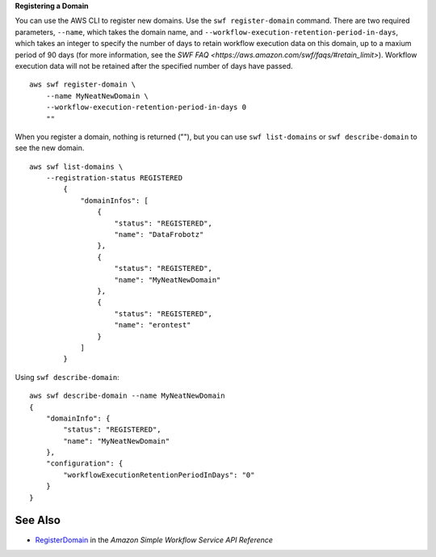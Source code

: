 **Registering a Domain**

You can use the AWS CLI to register new domains. Use the ``swf register-domain`` command.  There are two required parameters, ``--name``, which takes the domain name, and ``--workflow-execution-retention-period-in-days``, which takes an integer to specify the number of days to retain workflow execution data on this domain, up to a maxium period of 90 days (for more information, see the `SWF FAQ <https://aws.amazon.com/swf/faqs/#retain_limit>`). Workflow execution data
will not be retained after the specified number of days have passed. ::

    aws swf register-domain \
        --name MyNeatNewDomain \
        --workflow-execution-retention-period-in-days 0
        ""

When you register a domain, nothing is returned (""), but you can use ``swf list-domains`` or ``swf describe-domain`` to see the new domain. ::

    aws swf list-domains \
        --registration-status REGISTERED
            {
                "domainInfos": [
                    {
                        "status": "REGISTERED",
                        "name": "DataFrobotz"
                    },
                    {
                        "status": "REGISTERED",
                        "name": "MyNeatNewDomain"
                    },
                    {
                        "status": "REGISTERED",
                        "name": "erontest"
                    }
                ]
            }

Using ``swf describe-domain``::

    aws swf describe-domain --name MyNeatNewDomain
    {
        "domainInfo": {
            "status": "REGISTERED",
            "name": "MyNeatNewDomain"
        },
        "configuration": {
            "workflowExecutionRetentionPeriodInDays": "0"
        }
    }

See Also
--------

-  `RegisterDomain <https://docs.aws.amazon.com/amazonswf/latest/apireference/API_RegisterDomain.html>`__
   in the *Amazon Simple Workflow Service API Reference*

